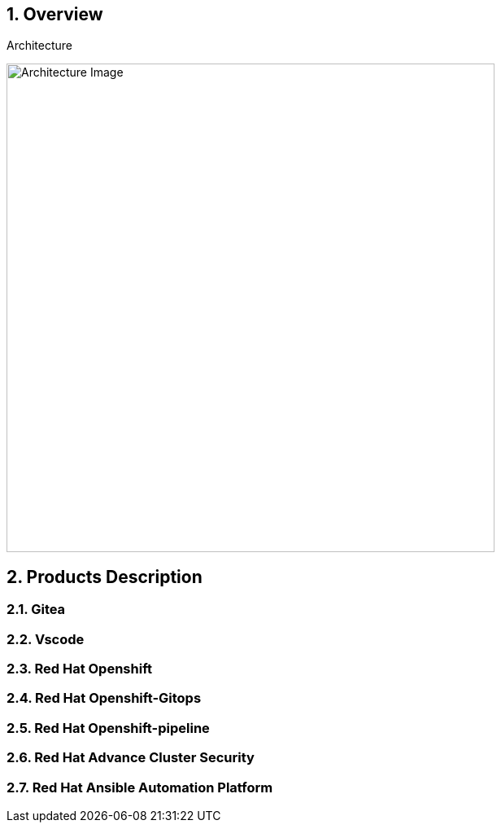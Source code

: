 :numbered:

== Overview

.Architecture
image:https://gpte-public.s3.amazonaws.com/CI+Assets/RHTE+2023+GitOps+AAP2/rhte_2023_gitops_aap2.jpg[Architecture Image,width=600]


== Products Description
=== Gitea
=== Vscode
=== Red Hat Openshift
=== Red Hat Openshift-Gitops
=== Red Hat Openshift-pipeline
=== Red Hat Advance Cluster Security
=== Red Hat Ansible Automation Platform
